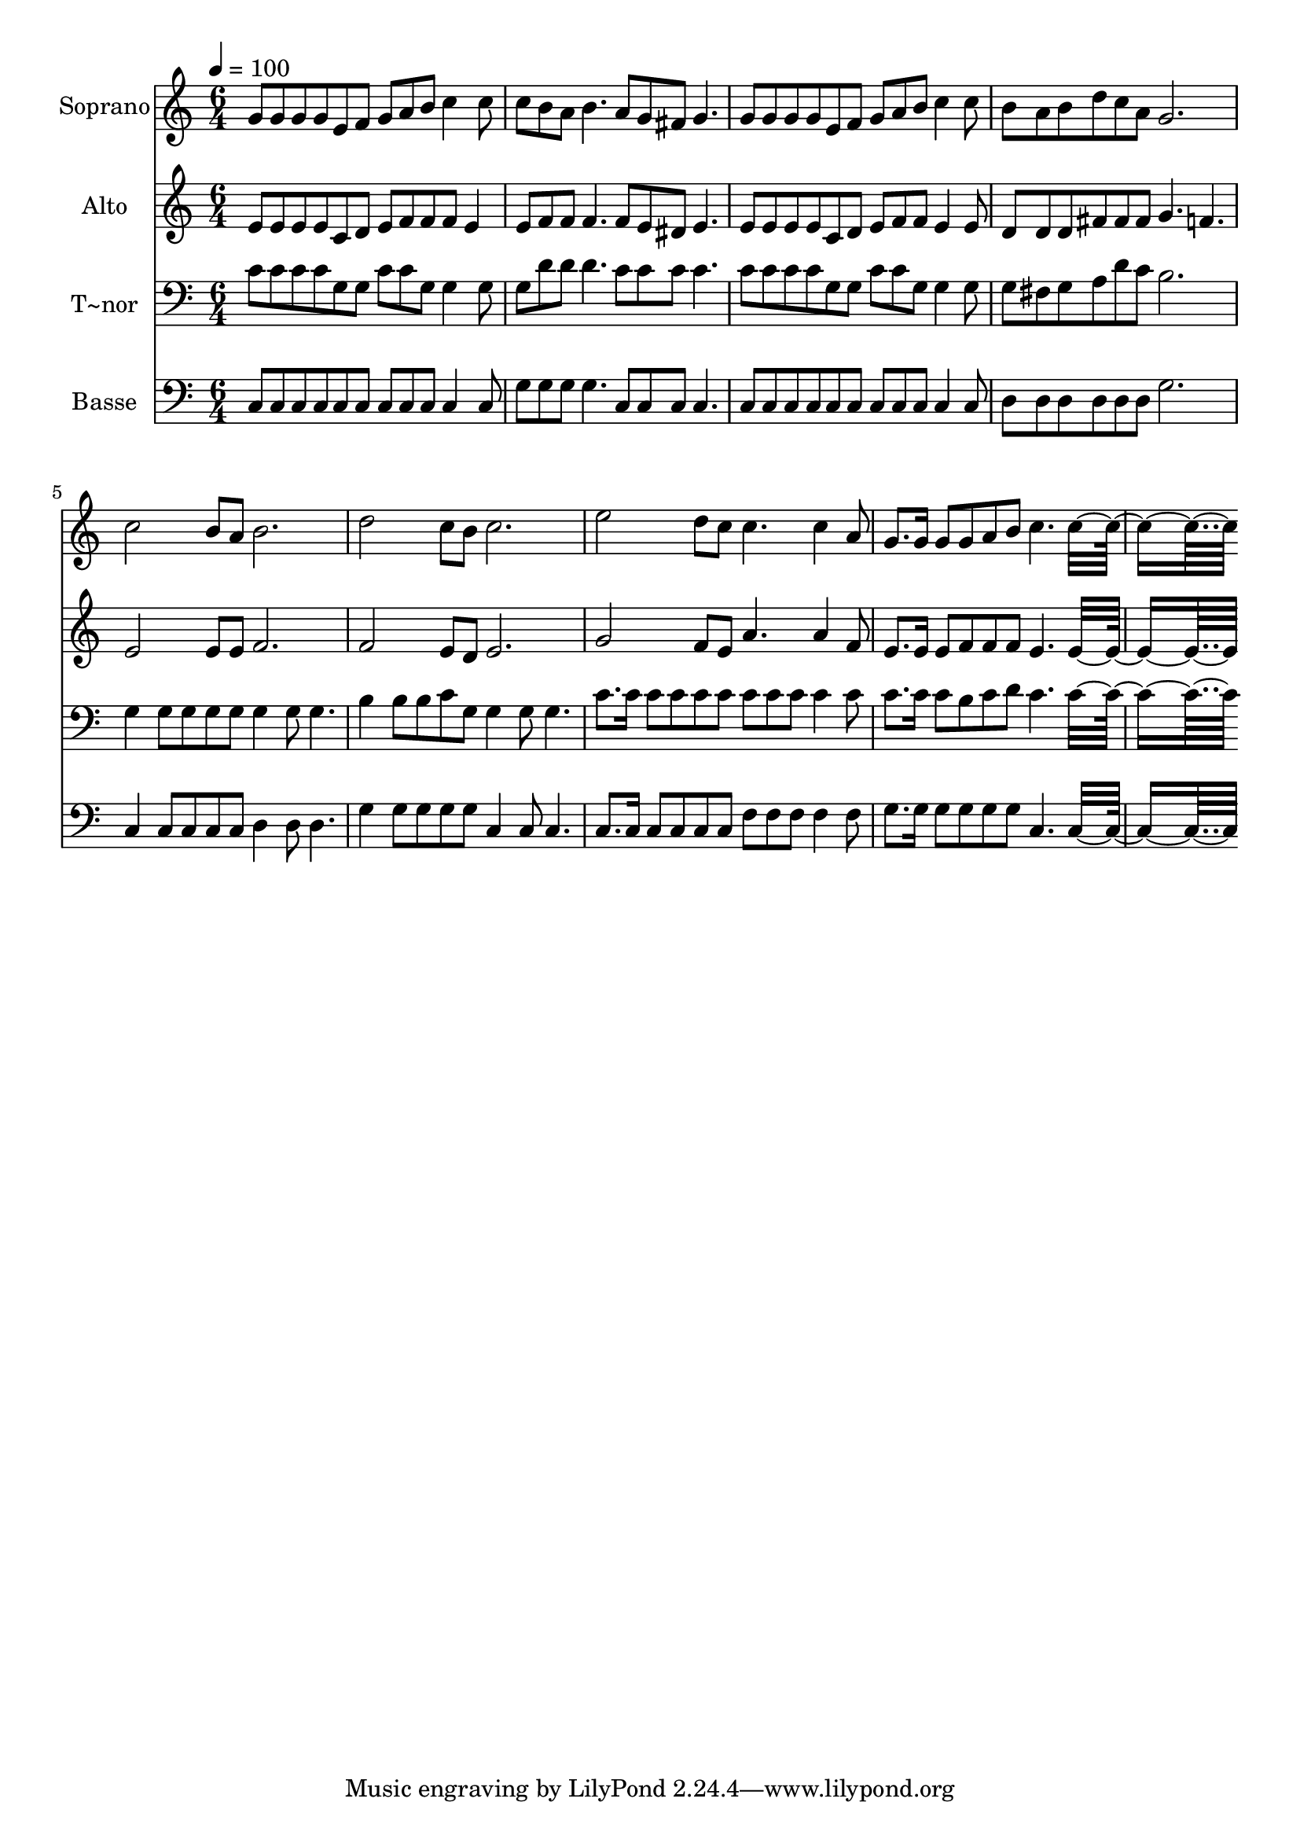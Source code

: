 % Lily was here -- automatically converted by c:/Program Files (x86)/LilyPond/usr/bin/midi2ly.py from output/464.mid
\version "2.14.0"

\layout {
  \context {
    \Voice
    \remove "Note_heads_engraver"
    \consists "Completion_heads_engraver"
    \remove "Rest_engraver"
    \consists "Completion_rest_engraver"
  }
}

trackAchannelA = {
  
  \time 6/4 
  
  \tempo 4 = 100 
  
}

trackA = <<
  \context Voice = voiceA \trackAchannelA
>>


trackBchannelA = {
  
  \set Staff.instrumentName = "Soprano"
  
  \time 6/4 
  
  \tempo 4 = 100 
  
}

trackBchannelB = \relative c {
  g''8 g g g e f g a b c4 c8 
  | % 2
  c b a b4. a8 g fis g4. 
  | % 3
  g8 g g g e f g a b c4 c8 
  | % 4
  b a b d c a g2. 
  | % 5
  c2 b8 a b2. 
  | % 6
  d2 c8 b c2. 
  | % 7
  e2 d8 c c4. c4 a8 
  | % 8
  g8. g16 g8 g a b c4. c8*11 
}

trackB = <<
  \context Voice = voiceA \trackBchannelA
  \context Voice = voiceB \trackBchannelB
>>


trackCchannelA = {
  
  \set Staff.instrumentName = "Alto"
  
  \time 6/4 
  
  \tempo 4 = 100 
  
}

trackCchannelB = \relative c {
  e'8 e e e c d e f f f e4 
  | % 2
  e8 f f f4. f8 e dis e4. 
  | % 3
  e8 e e e c d e f f e4 e8 
  | % 4
  d d d fis fis fis g4. f 
  | % 5
  e2 e8 e f2. 
  | % 6
  f2 e8 d e2. 
  | % 7
  g2 f8 e a4. a4 f8 
  | % 8
  e8. e16 e8 f f f e4. e8*11 
}

trackC = <<
  \context Voice = voiceA \trackCchannelA
  \context Voice = voiceB \trackCchannelB
>>


trackDchannelA = {
  
  \set Staff.instrumentName = "T~nor"
  
  \time 6/4 
  
  \tempo 4 = 100 
  
}

trackDchannelB = \relative c {
  c'8 c c c g g c c g g4 g8 
  | % 2
  g d' d d4. c8 c c c4. 
  | % 3
  c8 c c c g g c c g g4 g8 
  | % 4
  g fis g a d c b2. 
  | % 5
  g4 g8 g g g g4 g8 g4. 
  | % 6
  b4 b8 b c g g4 g8 g4. 
  | % 7
  c8. c16 c8 c c c c c c c4 c8 
  | % 8
  c8. c16 c8 b c d c4. c8*11 
}

trackD = <<

  \clef bass
  
  \context Voice = voiceA \trackDchannelA
  \context Voice = voiceB \trackDchannelB
>>


trackEchannelA = {
  
  \set Staff.instrumentName = "Basse"
  
  \time 6/4 
  
  \tempo 4 = 100 
  
}

trackEchannelB = \relative c {
  c8 c c c c c c c c c4 c8 
  | % 2
  g' g g g4. c,8 c c c4. 
  | % 3
  c8 c c c c c c c c c4 c8 
  | % 4
  d d d d d d g2. 
  | % 5
  c,4 c8 c c c d4 d8 d4. 
  | % 6
  g4 g8 g g g c,4 c8 c4. 
  | % 7
  c8. c16 c8 c c c f f f f4 f8 
  | % 8
  g8. g16 g8 g g g c,4. c8*11 
}

trackE = <<

  \clef bass
  
  \context Voice = voiceA \trackEchannelA
  \context Voice = voiceB \trackEchannelB
>>


\score {
  <<
    \context Staff=trackB \trackA
    \context Staff=trackB \trackB
    \context Staff=trackC \trackA
    \context Staff=trackC \trackC
    \context Staff=trackD \trackA
    \context Staff=trackD \trackD
    \context Staff=trackE \trackA
    \context Staff=trackE \trackE
  >>
  \layout {}
  \midi {}
}

